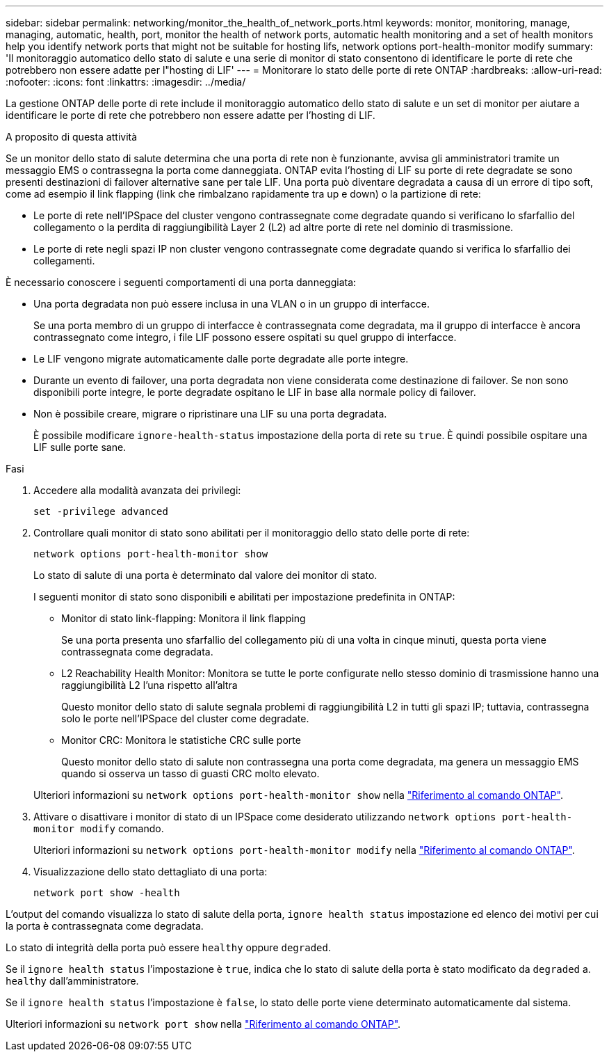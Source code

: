---
sidebar: sidebar 
permalink: networking/monitor_the_health_of_network_ports.html 
keywords: monitor, monitoring, manage, managing, automatic, health, port, monitor the health of network ports, automatic health monitoring and a set of health monitors help you identify network ports that might not be suitable for hosting lifs, network options port-health-monitor modify 
summary: 'Il monitoraggio automatico dello stato di salute e una serie di monitor di stato consentono di identificare le porte di rete che potrebbero non essere adatte per l"hosting di LIF' 
---
= Monitorare lo stato delle porte di rete ONTAP
:hardbreaks:
:allow-uri-read: 
:nofooter: 
:icons: font
:linkattrs: 
:imagesdir: ../media/


[role="lead"]
La gestione ONTAP delle porte di rete include il monitoraggio automatico dello stato di salute e un set di monitor per aiutare a identificare le porte di rete che potrebbero non essere adatte per l'hosting di LIF.

.A proposito di questa attività
Se un monitor dello stato di salute determina che una porta di rete non è funzionante, avvisa gli amministratori tramite un messaggio EMS o contrassegna la porta come danneggiata. ONTAP evita l'hosting di LIF su porte di rete degradate se sono presenti destinazioni di failover alternative sane per tale LIF. Una porta può diventare degradata a causa di un errore di tipo soft, come ad esempio il link flapping (link che rimbalzano rapidamente tra up e down) o la partizione di rete:

* Le porte di rete nell'IPSpace del cluster vengono contrassegnate come degradate quando si verificano lo sfarfallio del collegamento o la perdita di raggiungibilità Layer 2 (L2) ad altre porte di rete nel dominio di trasmissione.
* Le porte di rete negli spazi IP non cluster vengono contrassegnate come degradate quando si verifica lo sfarfallio dei collegamenti.


È necessario conoscere i seguenti comportamenti di una porta danneggiata:

* Una porta degradata non può essere inclusa in una VLAN o in un gruppo di interfacce.
+
Se una porta membro di un gruppo di interfacce è contrassegnata come degradata, ma il gruppo di interfacce è ancora contrassegnato come integro, i file LIF possono essere ospitati su quel gruppo di interfacce.

* Le LIF vengono migrate automaticamente dalle porte degradate alle porte integre.
* Durante un evento di failover, una porta degradata non viene considerata come destinazione di failover. Se non sono disponibili porte integre, le porte degradate ospitano le LIF in base alla normale policy di failover.
* Non è possibile creare, migrare o ripristinare una LIF su una porta degradata.
+
È possibile modificare `ignore-health-status` impostazione della porta di rete su `true`. È quindi possibile ospitare una LIF sulle porte sane.



.Fasi
. Accedere alla modalità avanzata dei privilegi:
+
....
set -privilege advanced
....
. Controllare quali monitor di stato sono abilitati per il monitoraggio dello stato delle porte di rete:
+
....
network options port-health-monitor show
....
+
Lo stato di salute di una porta è determinato dal valore dei monitor di stato.

+
I seguenti monitor di stato sono disponibili e abilitati per impostazione predefinita in ONTAP:

+
** Monitor di stato link-flapping: Monitora il link flapping
+
Se una porta presenta uno sfarfallio del collegamento più di una volta in cinque minuti, questa porta viene contrassegnata come degradata.

** L2 Reachability Health Monitor: Monitora se tutte le porte configurate nello stesso dominio di trasmissione hanno una raggiungibilità L2 l'una rispetto all'altra
+
Questo monitor dello stato di salute segnala problemi di raggiungibilità L2 in tutti gli spazi IP; tuttavia, contrassegna solo le porte nell'IPSpace del cluster come degradate.

** Monitor CRC: Monitora le statistiche CRC sulle porte
+
Questo monitor dello stato di salute non contrassegna una porta come degradata, ma genera un messaggio EMS quando si osserva un tasso di guasti CRC molto elevato.



+
Ulteriori informazioni su `network options port-health-monitor show` nella link:https://docs.netapp.com/us-en/ontap-cli/network-options-port-health-monitor-show.html["Riferimento al comando ONTAP"^].

. Attivare o disattivare i monitor di stato di un IPSpace come desiderato utilizzando `network options port-health-monitor modify` comando.
+
Ulteriori informazioni su `network options port-health-monitor modify` nella link:https://docs.netapp.com/us-en/ontap-cli/network-options-port-health-monitor-modify.html["Riferimento al comando ONTAP"^].

. Visualizzazione dello stato dettagliato di una porta:
+
....
network port show -health
....


L'output del comando visualizza lo stato di salute della porta, `ignore health status` impostazione ed elenco dei motivi per cui la porta è contrassegnata come degradata.

Lo stato di integrità della porta può essere `healthy` oppure `degraded`.

Se il `ignore health status` l'impostazione è `true`, indica che lo stato di salute della porta è stato modificato da `degraded` a. `healthy` dall'amministratore.

Se il `ignore health status` l'impostazione è `false`, lo stato delle porte viene determinato automaticamente dal sistema.

Ulteriori informazioni su `network port show` nella link:https://docs.netapp.com/us-en/ontap-cli/network-port-show.html["Riferimento al comando ONTAP"^].
